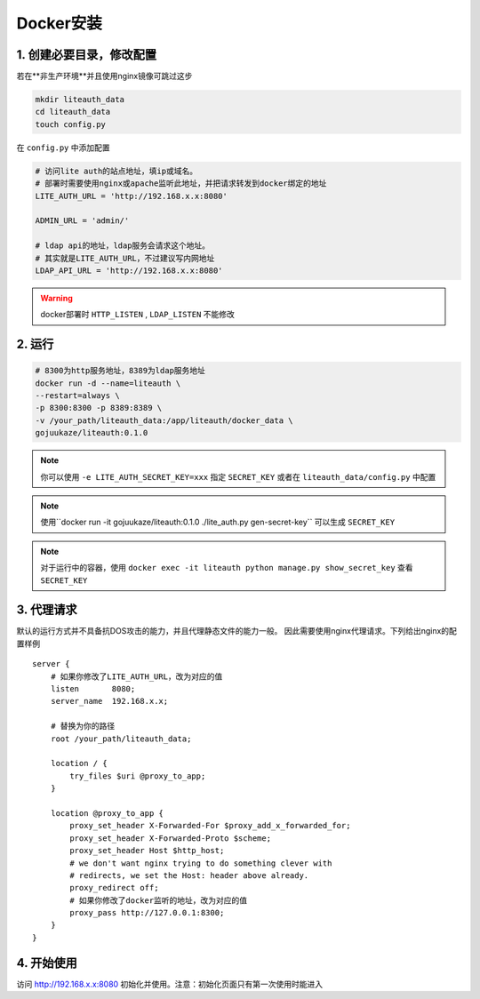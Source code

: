 *********************
Docker安装
*********************


1. 创建必要目录，修改配置  
===========================

若在**非生产环境**并且使用nginx镜像可跳过这步

.. code-block:: 

   mkdir liteauth_data
   cd liteauth_data
   touch config.py

在 ``config.py`` 中添加配置

.. code-block:: python

   # 访问lite auth的站点地址，填ip或域名。
   # 部署时需要使用nginx或apache监听此地址，并把请求转发到docker绑定的地址
   LITE_AUTH_URL = 'http://192.168.x.x:8080'

   ADMIN_URL = 'admin/'

   # ldap api的地址，ldap服务会请求这个地址。
   # 其实就是LITE_AUTH_URL，不过建议写内网地址
   LDAP_API_URL = 'http://192.168.x.x:8080'


.. warning::

   docker部署时 ``HTTP_LISTEN`` , ``LDAP_LISTEN`` 不能修改

2. 运行 
===============

.. code-block::
   
   # 8300为http服务地址，8389为ldap服务地址
   docker run -d --name=liteauth \
   --restart=always \
   -p 8300:8300 -p 8389:8389 \
   -v /your_path/liteauth_data:/app/liteauth/docker_data \
   gojuukaze/liteauth:0.1.0


.. note::

   你可以使用 ``-e LITE_AUTH_SECRET_KEY=xxx`` 指定 ``SECRET_KEY`` 
   或者在 ``liteauth_data/config.py`` 中配置

.. note::

   使用``docker run -it gojuukaze/liteauth:0.1.0 ./lite_auth.py gen-secret-key`` 可以生成 ``SECRET_KEY``

.. note::

   对于运行中的容器，使用 ``docker exec -it liteauth python manage.py show_secret_key``
   查看 ``SECRET_KEY``


3. 代理请求 
===============

默认的运行方式并不具备抗DOS攻击的能力，并且代理静态文件的能力一般。
因此需要使用nginx代理请求。下列给出nginx的配置样例 ::

    server {
        # 如果你修改了LITE_AUTH_URL，改为对应的值
        listen       8080;
        server_name  192.168.x.x;
        
        # 替换为你的路径
        root /your_path/liteauth_data;
        
        location / {
            try_files $uri @proxy_to_app;
        }
    
        location @proxy_to_app {
            proxy_set_header X-Forwarded-For $proxy_add_x_forwarded_for;
            proxy_set_header X-Forwarded-Proto $scheme;
            proxy_set_header Host $http_host;
            # we don't want nginx trying to do something clever with
            # redirects, we set the Host: header above already.
            proxy_redirect off;
            # 如果你修改了docker监听的地址，改为对应的值
            proxy_pass http://127.0.0.1:8300;
        }
    }


4. 开始使用 
===============

访问 http://192.168.x.x:8080 初始化并使用。注意：初始化页面只有第一次使用时能进入

